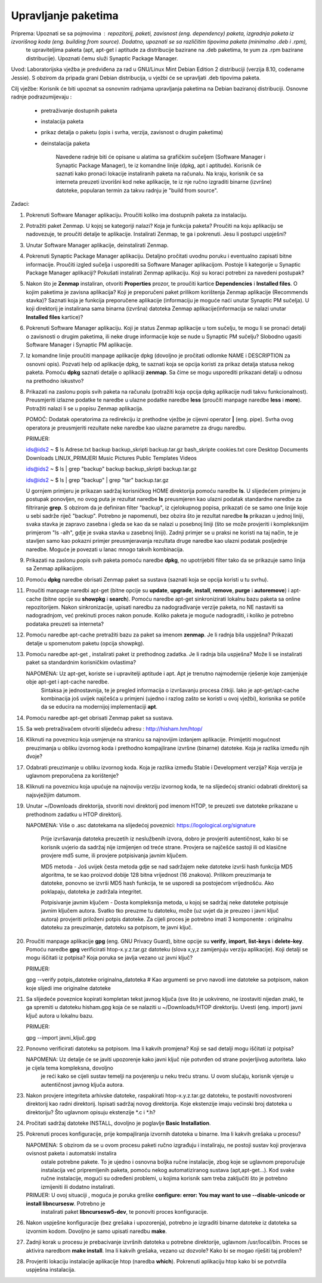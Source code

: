 Upravljanje paketima
====================

Priprema: Upoznati se sa pojmovima : repozitorij, paketi, zavisnost (eng. dependency) paketa, izgradnja paketa iz izvorišnog koda (eng. building from source). Dodatno, upoznati se sa različitim tipovima paketa (minimalno .deb i .rpm),
          te upraviteljima paketa (apt, apt-get i aptitude za distribucije bazirane na .deb paketima, te yum za .rpm bazirane distribucije). Upoznati čemu služi Synaptic Package Manager.

Uvod: Laboratorijska vježba je predviđena za rad u GNU/Linux Mint Debian Edition 2 distribuciji (verzija 8.10, codename Jessie). S obzirom da pripada grani Debian distribucija, u vježbi će se upravljati .deb tipovima paketa.

Cilj vježbe: Korisnik će biti upoznat sa osnovnim radnjama upravljanja paketima na Debian baziranoj distribuciji. Osnovne radnje podrazumijevaju :

	- pretraživanje dostupnih paketa
	- instalacija paketa
	- prikaz detalja o paketu (opis i svrha, verzija, zavisnost o drugim paketima)
	- deinstalacija paketa


            Navedene radnje biti će opisane u alatima sa grafičkim sučeljem (Software Manager i Synaptic Package Manager), te iz komandne linije (dpkg, apt i aptitude). Korisnik će saznati kako pronaći lokacije instaliranih paketa
            na računalu. Na kraju, korisnik će sa interneta preuzeti izvorišni kod neke aplikacije, te iz nje ručno izgraditi binarne (izvršne) datoteke, popularan termin za takvu radnju je "build from source".

Zadaci:

1. Pokrenuti Software Manager aplikaciju. Proučiti koliko ima dostupnih paketa za instalaciju.

2. Potražiti paket Zenmap. U kojoj se kategoriji nalazi? Koja je funkcija paketa? Proučiti na koju aplikaciju se nadovezuje, te proučiti detalje te aplikacije. Instalirati Zenmap, te ga i pokrenuti. Jesu li postupci uspješni?

3. Unutar Software Manager aplikacije, deinstalirati Zenmap.

4. Pokrenuti Synaptic Package Manager aplikaciju. Detaljno pročitati uvodnu poruku i eventualno zapisati bitne informacije. Proučiti izgled sučelja i usporediti sa Software Manager aplikacijom. Postoje li kategorije u Synaptic Package
   Manager aplikaciji? Pokušati instalirati Zenmap aplikaciju. Koji su koraci potrebni za navedeni postupak?

5. Nakon što je **Zenmap** instaliran, otvoriti **Properties** prozor, te proučiti kartice **Dependencies** i **Installed files**. O kojim paketima je zavisna aplikacija? Koji je preporučeni paket prilikom korištenja Zenmap aplikacije
   (Recommends stavka)? Saznati koja je funkcija preporučene aplikacije (informaciju je moguće naći unutar Synaptic PM sučelja). U koji direktorij je instalirana sama binarna (izvršna) datoteka Zenmap aplikacije(informacija se nalazi
   unutar **Installed files** kartice)?

6. Pokrenuti Software Manager aplikaciju. Koji je status Zenmap aplikacije u tom sučelju, te mogu li se pronaći detalji o zavisnosti o drugim paketima, ili neke druge informacije koje se nude u Synaptic PM sučelju? Slobodno ugasiti
   Software Manager i Synaptic PM aplikacije.

7. Iz komandne linije proučiti manpage aplikacije dpkg (dovoljno je pročitati odlomke NAME i DESCRIPTION za osnovni opis). Pozvati help od aplikacije dpkg, te saznati koja se opcija koristi za prikaz detalja statusa nekog paketa.
   Pomoću **dpkg** saznati detalje o aplikaciji **zenmap**. Sa čime se mogu usporediti prikazani detalji u odnosu na prethodno iskustvo?

8. Prikazati na zaslonu popis svih paketa na računalu (potražiti koja opcija dpkg aplikacije nudi takvu funkcionalnost). Preusmjeriti izlazne podatke te naredbe u ulazne podatke naredbe **less** (proučiti manpage naredbe **less** i **more**).
   Potražiti nalazi li se u popisu Zenmap aplikacija.

   POMOĆ: Dodatak operatorima za redirekciju iz prethodne vježbe je cijevni operator **|** (eng. pipe). Svrha ovog operatora je preusmjeriti rezultate neke naredbe kao ulazne parametre za drugu naredbu.

   PRIMJER:

   ids@ids2 ~ $ ls
   Adrese.txt  backup  backup_skripti  backup.tar.gz  bash_skripte  cookies.txt  core  Desktop  Documents  Downloads  LINUX_PRIMJERI  Music  Pictures  Public  Templates  Videos

   ids@ids2 ~ $ ls | grep "backup"
   backup
   backup_skripti
   backup.tar.gz

   ids@ids2 ~ $ ls | grep "backup" | grep "tar"
   backup.tar.gz



   U gornjem primjeru je prikazan sadržaj korisničkog HOME direktorija pomoću naredbe **ls**. U slijedećem primjeru je postupak ponovljen, no ovog puta je rezultat naredbe **ls** preusmjeren kao ulazni podatak standardne naredbe
   za filtriranje **grep**. S obzirom da je definiran filter "backup", iz cjelokupnog popisa, prikazati će se samo one linije koje u sebi sadrže riječ "backup". Potrebno je napomenuti, bez obzira što je rezultat naredbe **ls** prikazan
   u jednoj liniji, svaka stavka je zapravo zasebna i gleda se kao da se nalazi u posebnoj liniji (što se može provjeriti i kompleksnijim primjerom "ls -alh", gdje je svaka stavka u zasebnoj liniji). Zadnji primjer se u praksi ne koristi
   na taj način, te je stavljen samo kao pokazni primjer preusmjeravanja rezultata druge naredbe kao ulazni podatak posljednje naredbe. Moguće je povezati u lanac mnogo takvih kombinacija.

9. Prikazati na zaslonu popis svih paketa pomoću naredbe **dpkg**, no upotrijebiti filter tako da se prikazuje samo linija sa Zenmap aplikacijom.

10. Pomoću **dpkg** naredbe obrisati Zenmap paket sa sustava (saznati koja se opcija koristi u tu svrhu).

11. Proučiti manpage naredbi apt-get (bitne opcije su **update**, **upgrade**, **install**, **remove**, **purge** i **autoremove**) i apt-cache (bitne opcije
    su **showpkg** i **search**). Pomoću naredbe apt-get sinkronizirati lokalnu bazu paketa sa online repozitorijem. Nakon sinkronizacije, upisati naredbu za
    nadograđivanje verzije paketa, no NE nastaviti sa nadogradnjom, već prekinuti proces nakon ponude. Koliko paketa je moguće nadograditi, i koliko je potrebno
    podataka preuzeti sa interneta?

12. Pomoću naredbe apt-cache pretražiti bazu za paket sa imenom **zenmap**. Je li radnja bila uspješna? Prikazati detalje u spomenutom paketu (opcija showpkg).

13. Pomoću naredbe apt-get , instalirati paket iz prethodnog zadatka. Je li radnja bila uspješna? Može li se instalirati paket sa standardnim korisničkim
    ovlastima?

    NAPOMENA: Uz apt-get, koriste se i upravitelji aptitude i apt. Apt je trenutno najmodernije rješenje koje zamjenjuje obje apt-get i apt-cache naredbe.
              Sintaksa je jednostavnija, te je pregled informacija o izvršavanju procesa čitkiji. Iako je apt-get/apt-cache kombinacija još uvijek najčešća
              u primjeni (ujedno i razlog zašto se koristi u ovoj vježbi), korisnika se potiče da se educira na modernijoj implementaciji **apt**. 

14. Pomoću naredbe apt-get obrisati Zenmap paket sa sustava.

15. Sa web pretraživačem otvoriti slijedeću adresu : http://hisham.hm/htop/

16. Kliknuti na poveznicu koja usmjeruje na stranicu sa najnovijim izdanjem aplikacije. Primijetiti mogućnost preuzimanja u obliku izvornog koda i 
    prethodno kompajlirane izvršne (binarne) datoteke. Koja je razlika između njih dvoje?

17. Odabrati preuzimanje u obliku izvornog koda. Koja je razlika između Stable i Development verzija? Koja verzija je uglavnom preporučena za korištenje?

18. Kliknuti na poveznicu koja upućuje na najnoviju verziju izvornog koda, te na slijedećoj stranici odabrati direktorij sa najsvježijim datumom.

19. Unutar ~/Downloads direktorija, stvoriti novi direktorij pod imenom HTOP, te preuzeti sve datoteke prikazane u prethodnom zadatku u HTOP direktorij.

    NAPOMENA: Više o .asc datotekama na slijedećoj poveznici: https://logological.org/signature

              Prije izvršavanja datoteka preuzetih iz neslužbenih izvora, dobro je provjeriti autentičnost, kako bi se korisnik uvjerio da sadržaj nije 
              izmijenjen od treće strane.
              Provjera se najčešće sastoji ili od klasične provjere md5 sume, ili provjere potpisivanja javnim ključem.

              MD5 metoda - Još uvijek česta metoda gdje se nad sadržajem neke datoteke izvrši hash funkcija MD5 algoritma, te se kao proizvod dobije 128 bitna
              vrijednost (16 znakova). Prilikom preuzimanja te datoteke, ponovno se izvrši MD5 hash funkcija, te se usporedi sa postojećom vrijednošću. Ako 
              poklapaju, datoteka je zadržala integritet.

              Potpisivanje javnim ključem - Dosta kompleksnija metoda, u kojoj se sadržaj neke datoteke potpisuje javnim ključem autora. Svatko tko preuzme 
              tu datoteku, može (uz uvjet da je preuzeo i javni ključ autora) provjeriti priloženi potpis datoteke. Za cijeli proces je potrebno imati 
              3 komponente : originalnu datoteku za preuzimanje, datoteku sa potpisom, te javni ključ.

20. Proučiti manpage aplikacije **gpg** (eng. GNU Privacy Guard), bitne opcije su **verify**, **import**, **list-keys** i **delete-key**. Pomoću naredbe **gpg**
    verificirati htop-x.y.z.tar.gz datoteku (slova x,y,z zamijenjuju verziju aplikacije). Koji detalji se mogu iščitati iz potpisa? Koja poruka se javlja
    vezano uz javni ključ?

    PRIMJER:

    gpg --verify potpis_datoteke originalna_datoteka	# Kao argumenti se prvo navodi ime datoteke sa potpisom, nakon koje slijedi ime originalne datoteke
 
21. Sa slijedeće poveznice kopirati kompletan tekst javnog ključa (sve što je uokvireno, ne izostaviti nijedan znak), te ga spremiti u datoteku hisham.gpg koja
    će se nalaziti u ~/Downloads/HTOP direktoriju. Uvesti (eng. import) javni ključ autora u lokalnu bazu.

    PRIMJER:

    gpg --import javni_ključ.gpg


22. Ponovno verificirati datoteku sa potpisom. Ima li kakvih promjena? Koji se sad detalji mogu iščitati iz potpisa?

    NAPOMENA: Uz detalje će se javiti upozorenje kako javni ključ nije potvrđen od strane povjerljivog autoriteta. Iako je cijela tema kompleksna, dovoljno
              je reći kako se cijeli sustav temelji na povjerenju u neku treću stranu. U ovom slučaju, korisnik vjeruje u autentičnost javnog ključa autora.

23. Nakon provjere integriteta arhivske datoteke, raspakirati htop-x.y.z.tar.gz datoteku, te postaviti novostvoreni direktorij kao radni direktorij. Ispisati
    sadržaj novog direktorija. Koje ekstenzije imaju većinski broj datoteka u direktoriju? Što uglavnom opisuju ekstenzije \*.c i \*.h?

24. Pročitati sadržaj datoteke INSTALL, dovoljno je poglavlje **Basic Installation**.

25. Pokrenuti proces konfiguracije, prije kompajliranja izvornih datoteka u binarne. Ima li kakvih grešaka u procesu?

    NAPOMENA: S obzirom da se u ovom procesu paketi ručno izgrađuju i instaliraju, ne postoji sustav koji provjerava ovisnost paketa i automatski instalira
              ostale potrebne pakete. To je ujedno i osnovna boljka ručne instalacije, zbog koje se uglavnom preporučuje instalacija već pripremljenih paketa,
              pomoću nekog automatiziranog sustava (apt,apt-get...). Kod svake ručne instalacije, mogući su određeni problemi, u kojima korisnik sam treba zaključiti
              što je potrebno izmijeniti ili dodatno instalirati.

    PRIMJER: U ovoj situaciji , moguća je poruka greške **configure: error: You may want to use --disable-unicode or install libncursesw**. Potrebno je 
             instalirati paket **libncursesw5-dev**, te ponoviti proces konfiguracije.

26. Nakon uspješne konfiguracije (bez grešaka i upozorenja), potrebno je izgraditi binarne datoteke iz datoteka sa izvornim kodom. Dovoljno je samo upisati naredbu
    **make**.

27. Zadnji korak u procesu je prebacivanje izvršnih datoteka u potrebne direktorije, uglavnom /usr/local/bin. Proces se aktivira naredbom **make install**.
    Ima li kakvih grešaka, vezano uz dozvole? Kako bi se mogao riješiti taj problem?

28. Provjeriti lokaciju instalacije aplikacije htop (naredba **which**). Pokrenuti aplikaciju htop kako bi se potvrdila uspješna instalacija.
